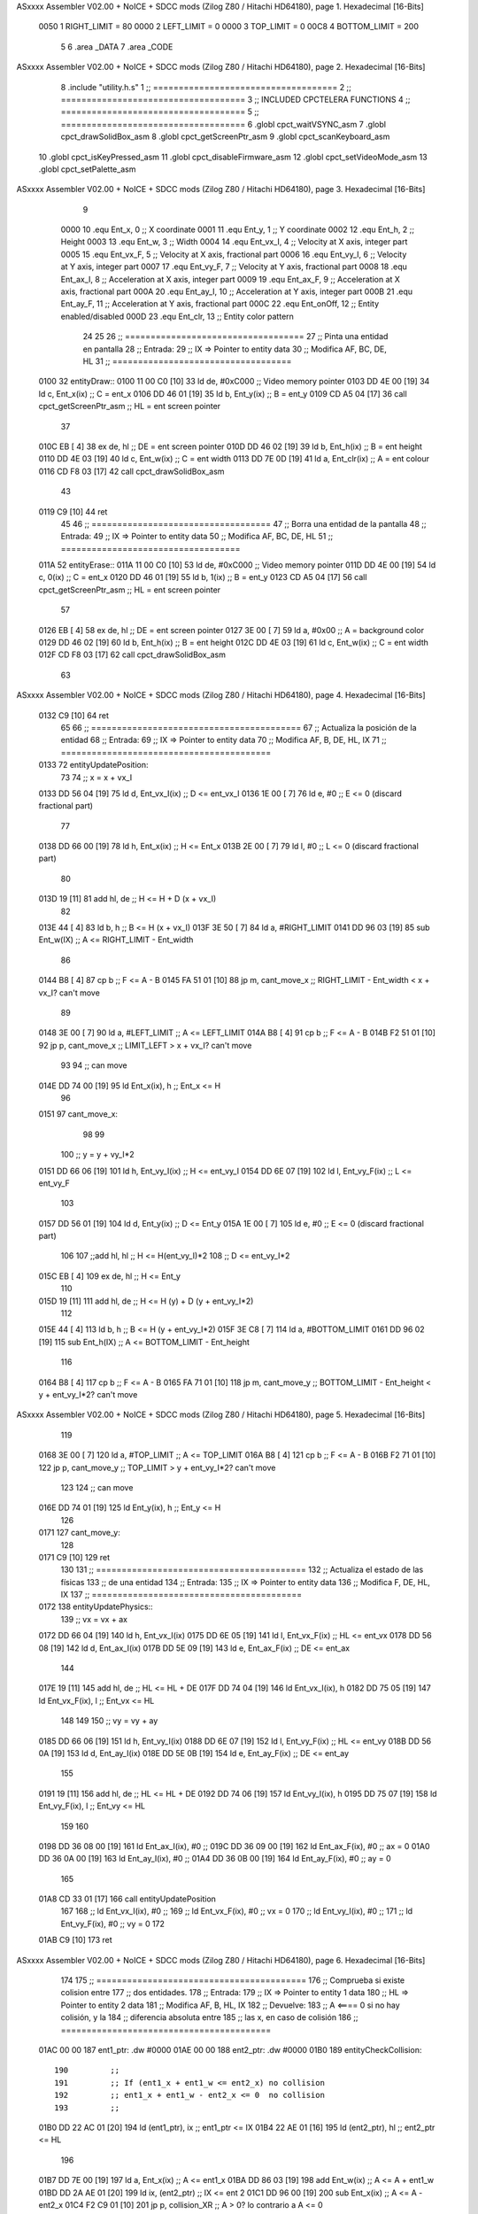ASxxxx Assembler V02.00 + NoICE + SDCC mods  (Zilog Z80 / Hitachi HD64180), page 1.
Hexadecimal [16-Bits]



                     0050     1 RIGHT_LIMIT  	= 80
                     0000     2 LEFT_LIMIT 	= 0
                     0000     3 TOP_LIMIT 	= 0
                     00C8     4 BOTTOM_LIMIT 	= 200
                              5 
                              6 .area _DATA
                              7 .area _CODE
ASxxxx Assembler V02.00 + NoICE + SDCC mods  (Zilog Z80 / Hitachi HD64180), page 2.
Hexadecimal [16-Bits]



                              8 .include "utility.h.s"
                              1 ;; ====================================
                              2 ;; ====================================
                              3 ;; INCLUDED CPCTELERA FUNCTIONS
                              4 ;; ====================================
                              5 ;; ====================================
                              6 .globl cpct_waitVSYNC_asm
                              7 .globl cpct_drawSolidBox_asm
                              8 .globl cpct_getScreenPtr_asm
                              9 .globl cpct_scanKeyboard_asm
                             10 .globl cpct_isKeyPressed_asm
                             11 .globl cpct_disableFirmware_asm
                             12 .globl cpct_setVideoMode_asm
                             13 .globl cpct_setPalette_asm
ASxxxx Assembler V02.00 + NoICE + SDCC mods  (Zilog Z80 / Hitachi HD64180), page 3.
Hexadecimal [16-Bits]



                              9 
                     0000    10 .equ Ent_x, 	0	;; X coordinate
                     0001    11 .equ Ent_y, 	1	;; Y coordinate
                     0002    12 .equ Ent_h, 	2	;; Height
                     0003    13 .equ Ent_w, 	3	;; Width
                     0004    14 .equ Ent_vx_I,	4	;; Velocity at X axis, integer part
                     0005    15 .equ Ent_vx_F,	5	;; Velocity at X axis, fractional part
                     0006    16 .equ Ent_vy_I,	6	;; Velocity at Y axis, integer part
                     0007    17 .equ Ent_vy_F,	7	;; Velocity at Y axis, fractional part
                     0008    18 .equ Ent_ax_I,	8	;; Acceleration at X axis, integer part
                     0009    19 .equ Ent_ax_F,	9	;; Acceleration at X axis, fractional part
                     000A    20 .equ Ent_ay_I,	10	;; Acceleration at Y axis, integer part
                     000B    21 .equ Ent_ay_F,	11	;; Acceleration at Y axis, fractional part
                     000C    22 .equ Ent_onOff,	12	;; Entity enabled/disabled
                     000D    23 .equ Ent_clr, 	13	;; Entity color pattern
                             24 
                             25 
                             26 ;; ===================================
                             27 ;; Pinta una entidad en pantalla
                             28 ;; Entrada:
                             29 ;; 	IX => Pointer to entity data 
                             30 ;; Modifica AF, BC, DE, HL
                             31 ;; ===================================
   0100                      32 entityDraw::
   0100 11 00 C0      [10]   33 	ld 	de, #0xC000 		;; Video memory pointer
   0103 DD 4E 00      [19]   34 	ld 	c, Ent_x(ix) 		;; C = ent_x
   0106 DD 46 01      [19]   35 	ld 	b, Ent_y(ix) 		;; B = ent_y
   0109 CD A5 04      [17]   36 	call cpct_getScreenPtr_asm 	;; HL = ent screen pointer
                             37 
   010C EB            [ 4]   38 	ex 	de, hl 			;; DE = ent screen pointer
   010D DD 46 02      [19]   39 	ld 	b, Ent_h(ix) 		;; B = ent height
   0110 DD 4E 03      [19]   40 	ld 	c, Ent_w(ix) 		;; C = ent width
   0113 DD 7E 0D      [19]   41 	ld 	a, Ent_clr(ix)		;; A = ent colour
   0116 CD F8 03      [17]   42 	call cpct_drawSolidBox_asm
                             43 
   0119 C9            [10]   44 	ret
                             45 
                             46 ;; ===================================
                             47 ;; Borra una entidad de la pantalla
                             48 ;; Entrada:
                             49 ;; 	IX => Pointer to entity data 
                             50 ;; Modifica AF, BC, DE, HL
                             51 ;; ===================================
   011A                      52 entityErase::
   011A 11 00 C0      [10]   53 	ld 	de, #0xC000 		;; Video memory  pointer
   011D DD 4E 00      [19]   54 	ld 	c, 0(ix) 		;; C = ent_x
   0120 DD 46 01      [19]   55 	ld 	b, 1(ix) 		;; B = ent_y
   0123 CD A5 04      [17]   56 	call cpct_getScreenPtr_asm 	;; HL = ent screen pointer
                             57 
   0126 EB            [ 4]   58 	ex 	de, hl 			;; DE = ent screen pointer
   0127 3E 00         [ 7]   59 	ld 	a, #0x00 		;; A = background color
   0129 DD 46 02      [19]   60 	ld 	b, Ent_h(ix) 		;; B = ent height
   012C DD 4E 03      [19]   61 	ld 	c, Ent_w(ix) 		;; C = ent width
   012F CD F8 03      [17]   62 	call cpct_drawSolidBox_asm
                             63 
ASxxxx Assembler V02.00 + NoICE + SDCC mods  (Zilog Z80 / Hitachi HD64180), page 4.
Hexadecimal [16-Bits]



   0132 C9            [10]   64 	ret
                             65 
                             66 ;; =========================================
                             67 ;; Actualiza la posición de la entidad
                             68 ;; Entrada:
                             69 ;; 	IX => Pointer to entity data
                             70 ;; Modifica AF, B, DE, HL, IX
                             71 ;; =========================================
   0133                      72 entityUpdatePosition:
                             73 
                             74 	;; x = x + vx_I
   0133 DD 56 04      [19]   75 	ld 	d, Ent_vx_I(ix) 	;; D <= ent_vx_I
   0136 1E 00         [ 7]   76 	ld 	e, #0			;; E <= 0 (discard fractional part)
                             77 
   0138 DD 66 00      [19]   78 	ld 	h, Ent_x(ix) 		;; H <= Ent_x
   013B 2E 00         [ 7]   79 	ld 	l, #0			;; L <= 0 (discard fractional part)
                             80 
   013D 19            [11]   81 	add 	hl, de 			;; H <= H + D (x + vx_I)
                             82 
   013E 44            [ 4]   83 	ld 	b, h 			;; B <= H (x + vx_I)
   013F 3E 50         [ 7]   84 	ld 	a, #RIGHT_LIMIT
   0141 DD 96 03      [19]   85 	sub 	Ent_w(IX) 		;; A <= RIGHT_LIMIT - Ent_width
                             86 
   0144 B8            [ 4]   87 	cp 	b			;; F <= A - B
   0145 FA 51 01      [10]   88 	jp 	m, cant_move_x		;; RIGHT_LIMIT - Ent_width < x + vx_I? can't move
                             89 
   0148 3E 00         [ 7]   90 		ld 	a, #LEFT_LIMIT		;; A <= LEFT_LIMIT
   014A B8            [ 4]   91 		cp 	b 			;; F <= A - B
   014B F2 51 01      [10]   92 		jp 	p, cant_move_x		;; LIMIT_LEFT > x + vx_I? can't move
                             93 
                             94 			;; can move
   014E DD 74 00      [19]   95 			ld 	Ent_x(ix), h 		;; Ent_x <= H
                             96 
   0151                      97 	cant_move_x:
                             98 
                             99 
                            100 	;; y = y + vy_I*2
   0151 DD 66 06      [19]  101 	ld 	h, Ent_vy_I(ix) 	;; H <= ent_vy_I
   0154 DD 6E 07      [19]  102 	ld 	l, Ent_vy_F(ix)		;; L <= ent_vy_F
                            103 
   0157 DD 56 01      [19]  104 	ld 	d, Ent_y(ix) 		;; D <= Ent_y
   015A 1E 00         [ 7]  105 	ld 	e, #0			;; E <= 0 (discard fractional part)
                            106 
                            107 	;;add 	hl, hl 			;; H <= H(ent_vy_I)*2
                            108 					;; D <= ent_vy_I*2
   015C EB            [ 4]  109 	ex 	de, hl 			;; H <= Ent_y
                            110 
   015D 19            [11]  111 	add 	hl, de 			;; H <= H (y) + D (y + ent_vy_I*2)
                            112 
   015E 44            [ 4]  113 	ld 	b, h 			;; B <= H (y + ent_vy_I*2)
   015F 3E C8         [ 7]  114 	ld 	a, #BOTTOM_LIMIT
   0161 DD 96 02      [19]  115 	sub 	Ent_h(IX) 		;; A <= BOTTOM_LIMIT - Ent_height
                            116 
   0164 B8            [ 4]  117 	cp 	b			;; F <= A - B
   0165 FA 71 01      [10]  118 	jp 	m, cant_move_y		;; BOTTOM_LIMIT - Ent_height < y + ent_vy_I*2? can't move
ASxxxx Assembler V02.00 + NoICE + SDCC mods  (Zilog Z80 / Hitachi HD64180), page 5.
Hexadecimal [16-Bits]



                            119 
   0168 3E 00         [ 7]  120 		ld 	a, #TOP_LIMIT		;; A <= TOP_LIMIT
   016A B8            [ 4]  121 		cp 	b 			;; F <= A - B
   016B F2 71 01      [10]  122 		jp 	p, cant_move_y		;; TOP_LIMIT > y + ent_vy_I*2? can't move
                            123 
                            124 			;; can move
   016E DD 74 01      [19]  125 			ld 	Ent_y(ix), h 		;; Ent_y <= H
                            126 
   0171                     127 	cant_move_y:
                            128 
   0171 C9            [10]  129 		ret
                            130 
                            131 ;; =========================================
                            132 ;; Actualiza el estado de las físicas
                            133 ;; 	de una entidad
                            134 ;; Entrada:
                            135 ;; 	IX => Pointer to entity data
                            136 ;; Modifica F, DE, HL, IX
                            137 ;; =========================================
   0172                     138 entityUpdatePhysics::
                            139 	;; vx = vx + ax
   0172 DD 66 04      [19]  140 	ld 	h, Ent_vx_I(ix)
   0175 DD 6E 05      [19]  141 	ld 	l, Ent_vx_F(ix)		;; HL <= ent_vx
   0178 DD 56 08      [19]  142 	ld 	d, Ent_ax_I(ix)
   017B DD 5E 09      [19]  143 	ld 	e, Ent_ax_F(ix)		;; DE <= ent_ax
                            144 
   017E 19            [11]  145 	add 	hl, de 			;; HL <= HL + DE
   017F DD 74 04      [19]  146 	ld 	Ent_vx_I(ix), h
   0182 DD 75 05      [19]  147 	ld 	Ent_vx_F(ix), l		;; Ent_vx <= HL
                            148 
                            149 
                            150 	;; vy = vy + ay
   0185 DD 66 06      [19]  151 	ld 	h, Ent_vy_I(ix)
   0188 DD 6E 07      [19]  152 	ld 	l, Ent_vy_F(ix)		;; HL <= ent_vy
   018B DD 56 0A      [19]  153 	ld 	d, Ent_ay_I(ix)
   018E DD 5E 0B      [19]  154 	ld 	e, Ent_ay_F(ix)		;; DE <= ent_ay
                            155 
   0191 19            [11]  156 	add 	hl, de 			;; HL <= HL + DE
   0192 DD 74 06      [19]  157 	ld 	Ent_vy_I(ix), h
   0195 DD 75 07      [19]  158 	ld 	Ent_vy_F(ix), l		;; Ent_vy <= HL
                            159 
                            160 
   0198 DD 36 08 00   [19]  161 	ld 	Ent_ax_I(ix), #0	;; 
   019C DD 36 09 00   [19]  162 	ld 	Ent_ax_F(ix), #0	;; ax = 0
   01A0 DD 36 0A 00   [19]  163 	ld 	Ent_ay_I(ix), #0	;; 
   01A4 DD 36 0B 00   [19]  164 	ld 	Ent_ay_F(ix), #0	;; ay = 0
                            165 
   01A8 CD 33 01      [17]  166 	call entityUpdatePosition
                            167 
                            168 	;; ld 	Ent_vx_I(ix), #0	;; 
                            169 	;; ld 	Ent_vx_F(ix), #0	;; vx = 0
                            170 	;; ld 	Ent_vy_I(ix), #0	;; 
                            171 	;; ld 	Ent_vy_F(ix), #0	;; vy = 0
                            172 
   01AB C9            [10]  173 	ret
ASxxxx Assembler V02.00 + NoICE + SDCC mods  (Zilog Z80 / Hitachi HD64180), page 6.
Hexadecimal [16-Bits]



                            174 
                            175 ;; =========================================
                            176 ;; Comprueba si existe colision entre
                            177 ;; dos entidades.
                            178 ;; Entrada:
                            179 ;; 	IX => Pointer to entity 1 data
                            180 ;; 	HL => Pointer to entity 2 data
                            181 ;; Modifica AF, B, HL, IX
                            182 ;; Devuelve:
                            183 ;; 	A <==== 0 si no hay colisión, y la
                            184 ;; 		diferencia absoluta entre
                            185 ;;		las x, en caso de colisión
                            186 ;; =========================================
   01AC 00 00               187 ent1_ptr: .dw #0000
   01AE 00 00               188 ent2_ptr: .dw #0000
   01B0                     189 entityCheckCollision::
                            190 	;;
                            191 	;; If (ent1_x + ent1_w <= ent2_x) no collision
                            192 	;; ent1_x + ent1_w - ent2_x <= 0  no collision
                            193 	;;
   01B0 DD 22 AC 01   [20]  194 	ld 	(ent1_ptr), ix 		;; ent1_ptr <= IX
   01B4 22 AE 01      [16]  195 	ld 	(ent2_ptr), hl 		;; ent2_ptr <= HL
                            196 
   01B7 DD 7E 00      [19]  197 	ld 	a, Ent_x(ix)		;; A <= ent1_x
   01BA DD 86 03      [19]  198 	add 	Ent_w(ix)		;; A <= A + ent1_w
   01BD DD 2A AE 01   [20]  199 	ld 	ix, (ent2_ptr)		;; IX <= ent 2
   01C1 DD 96 00      [19]  200 	sub 	Ent_x(ix)		;; A <= A - ent2_x
   01C4 F2 C9 01      [10]  201 	jp 	p, collision_XR		;; A > 0? lo contrario a A <= 0
                            202 
   01C7 18 39         [12]  203 	jr 	no_collision
                            204 
                            205 	;; Puede haber colisión en el eje X, ent2 está por la izda de ent1
   01C9                     206 	collision_XR:
                            207 		;; Guardar en b el resultado de la anterior operación (ent1_x + ent1_w - ent2_x)
   01C9 47            [ 4]  208 		ld 	b, a 		;; B <= A
                            209 		;;
                            210 		;; If (ent2_x + ent2_w <= ent1_x) no collision
                            211 		;; ent2_x + ent2_w - ent1_x <= 0
                            212 		;; 
   01CA DD 7E 00      [19]  213 		ld 	a, Ent_x(ix)		;; A <= ent2_x
   01CD DD 86 03      [19]  214 		add 	Ent_w(ix) 		;; A <= A + ent2_w
   01D0 DD 2A AC 01   [20]  215 		ld 	ix, (ent1_ptr)		;; IX <= ent 1
   01D4 DD 96 00      [19]  216 		sub 	Ent_x(ix)		;; A <= A - ent1_x
   01D7 F2 DC 01      [10]  217 		jp 	p, collision_XL		;; A > 0? lo contrario a A <= 0
                            218 
   01DA 18 26         [12]  219 		jr 	no_collision
                            220 	;; Hay colisión en el eje X e Y, ent2 está entre la izda y la dcha de ent1
   01DC                     221 	collision_XL:
                            222 		;;
                            223 		;; If (ent1_y + ent1_h <= ent2_y) no collision
                            224 		;; ent1_y + ent1_h - ent2_y <= 0
                            225 		;;
   01DC DD 7E 01      [19]  226 		ld 	a, Ent_y(ix)		;; A <= ent1_x
   01DF DD 86 02      [19]  227 		add 	Ent_h(ix)		;; A <= A + ent1_w
   01E2 DD 2A AE 01   [20]  228 		ld 	ix, (ent2_ptr)		;; IX <= ent 2
ASxxxx Assembler V02.00 + NoICE + SDCC mods  (Zilog Z80 / Hitachi HD64180), page 7.
Hexadecimal [16-Bits]



   01E6 DD 96 01      [19]  229 		sub 	Ent_y(ix)		;; A <= A - ent2_x
   01E9 F2 EE 01      [10]  230 		jp 	p, collision_YB		;; A > 0? lo contrario a A <= 0
                            231 
   01EC 18 14         [12]  232 		jr 	no_collision
                            233 
                            234 	;; Puede haber colisión en el eje Y, ent2 está por arriba de ent1
   01EE                     235 	collision_YB:
                            236 		;;
                            237 		;; If (ent2_y + ent2_h <= ent1_y) no collision
                            238 		;; ent2_y + ent2_h - ent1_y <= 0
                            239 		;; 
   01EE DD 7E 01      [19]  240 		ld 	a, Ent_y(ix)		;; A <= ent2_y
   01F1 DD 86 02      [19]  241 		add 	Ent_h(ix) 		;; A <= A + ent2_h
   01F4 DD 2A AC 01   [20]  242 		ld 	ix, (ent1_ptr)		;; IX <= ent 1
   01F8 DD 96 01      [19]  243 		sub 	Ent_y(ix)		;; A <= A - ent1_y
   01FB F2 00 02      [10]  244 		jp 	p, collision_YT		;; A > 0? lo contrario a A <= 0
                            245 
   01FE 18 02         [12]  246 		jr 	no_collision
                            247 
                            248 	;; Hay colisión en el eje Y, , ent2 está entre arriba y abajo de ent1
   0200                     249 	collision_YT:
                            250 
                            251 	;; A == ent1_x + ent1_w - ent2_x, A es mínimo 1
   0200 78            [ 4]  252 	ld 	a, b
                            253 
   0201 C9            [10]  254 	ret
                            255 
   0202                     256 	no_collision:
   0202 3E 00         [ 7]  257 	ld 	a, #0 	;; A == 0 si no hay colisión
   0204 C9            [10]  258 	ret
